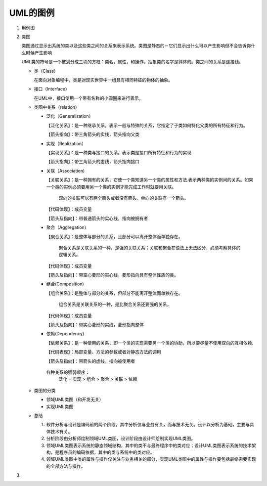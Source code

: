 ====
UML的图例
====
#. 用例图
#. 类图
   
   .. image:: images/Class_diagram.gif
   
   类图通过显示出系统的类以及这些类之间的关系来表示系统。类图是静态的－它们显示出什么可以产生影响但不会告诉你什么时候产生影响

   UML类的符号是一个被划分成三块的方框：类名，属性，和操作。抽象类的名字是斜体的。类之间的关系是连接线。
   
   + 类（Class）
     
     在面向对象编程中，类是对现实世界中一组具有相同特征的物体的抽象。

     .. image:: images/Class.png
   + 接口（Interface）
     
     在UML中，接口使用一个带有名称的小圆圈来进行表示。

     .. image:: images/Interface.png
   + 类图中关系（relation）
              
     * 泛化（Generalization）
       
       【泛化关系】：是一种继承关系，表示一般与特殊的关系，它指定了子类如何特化父类的所有特征和行为。

       【箭头指向】：带三角箭头的实线，箭头指向父类
     * 实现（Realization）
       
       【实现关系】：是一种类与接口的关系，表示类是接口所有特征和行为的实现.

       【箭头指向】：带三角箭头的虚线，箭头指向接口
     * 关联（Association)
       
       【关联关系】：是一种拥有的关系，它使一个类知道另一个类的属性和方法.表示两种类的实例间的关系。如果一个类的实例必须要用另一个类的实例才能完成工作时就要用关联。

        双向的关联可以有两个箭头或者没有箭头，单向的关联有一个箭头。
       【代码体现】：成员变量

       【箭头及指向】：带普通箭头的实心线，指向被拥有者
     * 聚合（Aggregation）
       
       【聚合关系】：是整体与部分的关系，且部分可以离开整体而单独存在。

        聚合关系是关联关系的一种，是强的关联关系；关联和聚合在语法上无法区分，必须考察具体的逻辑关系。

       【代码体现】：成员变量
       
       【箭头及指向】：带空心菱形的实心线，菱形指向具有整体性质的类。
     * 组合(Composition)
       
       【组合关系】：是整体与部分的关系，但部分不能离开整体而单独存在。
       
        组合关系是关联关系的一种，是比聚合关系还要强的关系，

       【代码体现】：成员变量

       【箭头及指向】：带实心菱形的实线，菱形指向整体
     * 依赖(Dependency)
       
       【依赖关系】：是一种使用的关系，即一个类的实现需要另一个类的协助，所以要尽量不使用双向的互相依赖.

       【代码表现】：局部变量、方法的参数或者对静态方法的调用

       【箭头及指向】：带箭头的虚线，指向被使用者

      各种关系的强弱顺序：
       泛化 = 实现 > 组合 > 聚合 > 关联 > 依赖
   + 类图的分类
     
     * 领域UML类图（和开发无关）
     * 实现UML类图
   + 总结
     
     #. 软件分析与设计是编码前的两个阶段，其中分析仅与业务有关，而与技术无关。设计以分析为基础，主要与具体技术有关。
     #. 分析阶段由分析师绘制领域UML类图，设计阶段由设计师绘制实现UML类图。
     #. 领域UML类图表示系统的静态领域结构，其中的类不与最终程序中的类对应；设计UML类图表示系统的技术架构，是程序员的编码依据，其中的类与系统中的类对应。
     #. 领域UML类图中类的属性与操作仅关注与业务相关的部分，实现UML类图中的属性与操作要包括最终需要实现的全部方法与操作。
#. 